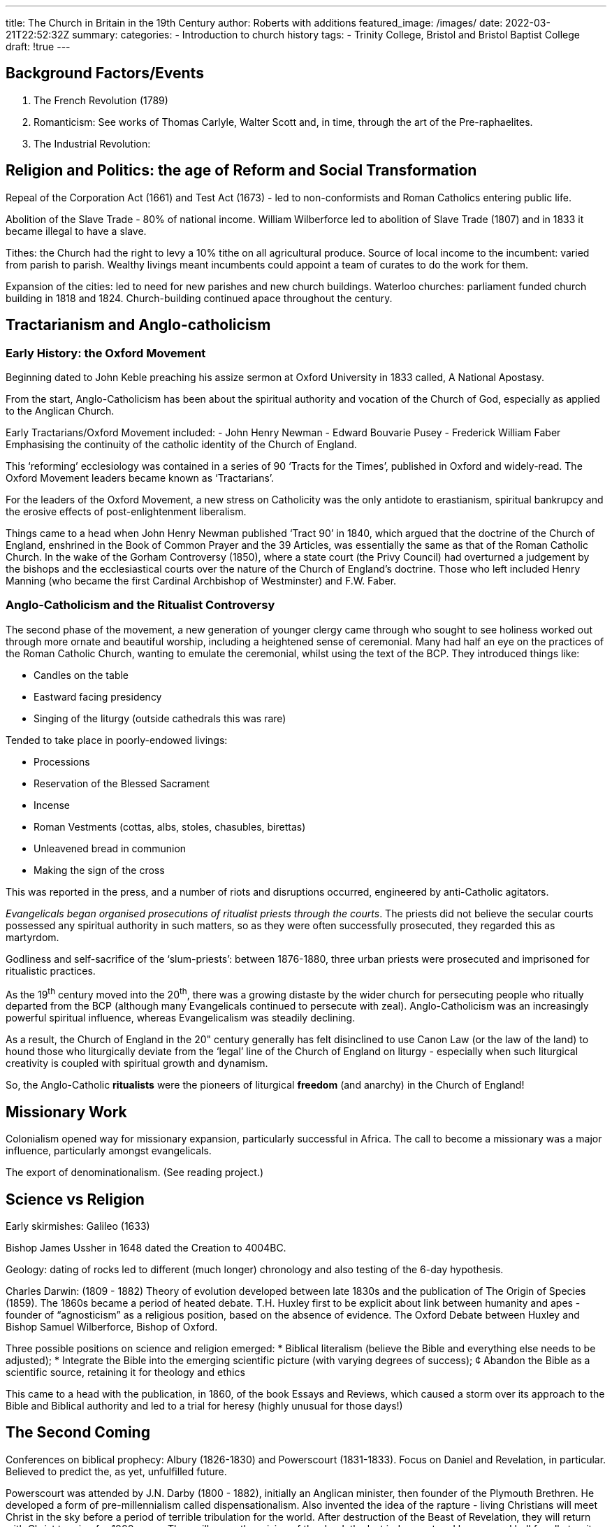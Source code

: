 ---
title: The Church in Britain in the 19th Century
author:  Roberts with additions
featured_image: /images/
date: 2022-03-21T22:52:32Z
summary: 
categories:
  - Introduction to church history
tags:
  - Trinity College, Bristol and Bristol Baptist College
draft: !true
---

## Background Factors/Events

1. The French Revolution (1789)
2. Romanticism: See works of Thomas Carlyle, Walter Scott and, in time, through the art of the Pre-raphaelites.
3. The Industrial Revolution:

## Religion and Politics: the age of Reform and Social Transformation

Repeal of the Corporation Act (1661) and Test Act (1673) - led to non-conformists and Roman
Catholics entering public life.

Abolition of the Slave Trade - 80% of national income. William Wilberforce led to abolition of Slave
Trade (1807) and in 1833 it became illegal to have a slave.

Tithes: the Church had the right to levy a 10% tithe on all agricultural produce. Source of local
income to the incumbent: varied from parish to parish. Wealthy livings meant incumbents could
appoint a team of curates to do the work for them.

Expansion of the cities: led to need for new parishes and new church buildings. Waterloo
churches: parliament funded church building in 1818 and 1824. Church-building continued apace
throughout the century.

## Tractarianism and Anglo-catholicism

### Early History: the Oxford Movement

Beginning dated to John Keble preaching his assize sermon at Oxford University in 1833 called, A
National Apostasy.

From the start, Anglo-Catholicism has been about the spiritual authority and vocation of the
Church of God, especially as applied to the Anglican Church.

Early Tractarians/Oxford Movement included:
- John Henry Newman
- Edward Bouvarie Pusey
- Frederick William Faber
Emphasising the continuity of the catholic identity of the Church of England.

This ‘reforming’ ecclesiology was contained in a series of 90 ‘Tracts for the Times’, published in
Oxford and widely-read. The Oxford Movement leaders became known as ‘Tractarians’.

For the leaders of the Oxford Movement, a new stress on Catholicity was the only antidote to
erastianism, spiritual bankrupcy and the erosive effects of post-enlightenment liberalism.

Things came to a head when John Henry Newman published ‘Tract 90’ in 1840, which argued that
the doctrine of the Church of England, enshrined in the Book of Common Prayer and the 39
Articles, was essentially the same as that of the Roman Catholic Church. In the wake of the
Gorham Controversy (1850), where a state court (the Privy Council) had overturned a judgement
by the bishops and the ecclesiastical courts over the nature of the Church of England’s doctrine.
Those who left included Henry Manning (who became the first Cardinal Archbishop of
Westminster) and F.W. Faber.

### Anglo-Catholicism and the Ritualist Controversy

The second phase of the movement, a new generation of younger clergy came through who
sought to see holiness worked out through more ornate and beautiful worship, including a
heightened sense of ceremonial. Many had half an eye on the practices of the Roman Catholic
Church, wanting to emulate the ceremonial, whilst using the text of the BCP. They introduced
things like:

* Candles on the table
* Eastward facing presidency
* Singing of the liturgy (outside cathedrals this was rare)

Tended to take place in poorly-endowed livings:

* Processions
* Reservation of the Blessed Sacrament
* Incense
* Roman Vestments (cottas, albs, stoles, chasubles, birettas)
* Unleavened bread in communion
* Making the sign of the cross

This was reported in the press, and a number of riots and disruptions occurred, engineered by
anti-Catholic agitators.

_Evangelicals began organised prosecutions of ritualist priests through the courts_.
The priests did not believe the secular courts possessed any spiritual authority in such matters, so as they were
often successfully prosecuted, they regarded this as martyrdom.

Godliness and self-sacrifice of the ‘slum-priests’: between 1876-1880, three urban priests were
prosecuted and imprisoned for ritualistic practices.

As the 19^th^ century moved into the 20^th^, there was a growing distaste by the wider church for
persecuting people who ritually departed from the BCP (although many Evangelicals continued to
persecute with zeal). Anglo-Catholicism was an increasingly powerful spiritual influence, whereas
Evangelicalism was steadily declining.

As a result, the Church of England in the 20" century generally has felt disinclined to use Canon
Law (or the law of the land) to hound those who liturgically deviate from the ‘legal’ line of the
Church of England on liturgy - especially when such liturgical creativity is coupled with spiritual
growth and dynamism.

So, the Anglo-Catholic *ritualists* were the pioneers of liturgical 
*freedom* (and anarchy) in the Church of England!

## Missionary Work

Colonialism opened way for missionary expansion, particularly successful in Africa.
The call to become a missionary was a major influence, particularly amongst evangelicals.

The export of denominationalism. (See reading project.)

## Science vs Religion

Early skirmishes: Galileo (1633)

Bishop James Ussher in 1648 dated the Creation to 4004BC.

Geology: dating of rocks led to different (much longer) chronology and also testing of the 6-day
hypothesis.

Charles Darwin: (1809 - 1882) Theory of evolution developed between late 1830s and the
publication of The Origin of Species (1859). The 1860s became a period of heated debate. T.H.
Huxley first to be explicit about link between humanity and apes - founder of “agnosticism” as a
religious position, based on the absence of evidence. The Oxford Debate between Huxley and
Bishop Samuel Wilberforce, Bishop of Oxford.

Three possible positions on science and religion emerged:
* Biblical literalism (believe the Bible and everything else needs to be adjusted);
* Integrate the Bible into the emerging scientific picture (with varying degrees of success);
¢ Abandon the Bible as a scientific source, retaining it for theology and ethics

This came to a head with the publication, in 1860, of the book Essays and Reviews, which caused a
storm over its approach to the Bible and Biblical authority and led to a trial for heresy (highly
unusual for those days!)

## The Second Coming

Conferences on biblical prophecy: Albury (1826-1830) and Powerscourt (1831-1833). Focus on
Daniel and Revelation, in particular. Believed to predict the, as yet, unfulfilled future.

Powerscourt was attended by J.N. Darby (1800 - 1882), initially an Anglican minister, then founder
of the Plymouth Brethren. He developed a form of pre-millennialism called dispensationalism.
Also invented the idea of the rapture - living Christians will meet Christ in the sky before a period
of terrible tribulation for the world. After destruction of the Beast of Revelation, they will return
with Christ to reign for 1000 years. Then will come the raising of the dead, the last judgement and
heaven and hell for all eternity. This scheme was implemented in the Schofield Chain-Reference
Bible, published in America and extensively bought. Dispensationalism then spread beyond
Plymouth Brethren thoughout America and, back, to the UK in the 20" century.
